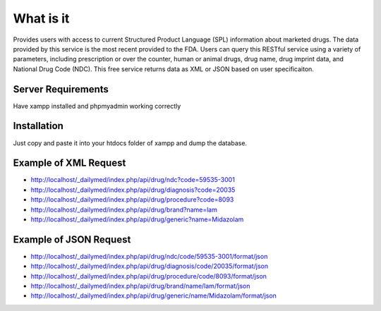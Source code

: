 ###################
What is it
###################

Provides users with access to current Structured Product Language (SPL) information about marketed drugs. The data provided by this service is the most recent provided to the FDA. Users can query this RESTful service using a variety of parameters, including prescription or over the counter, human or animal drugs, drug name, drug imprint data, and National Drug Code (NDC). This free service returns data as XML or JSON based on user specificaiton.

*******************
Server Requirements
*******************

Have xampp installed and phpmyadmin working correctly

************
Installation
************

Just copy and paste it into your htdocs folder of xampp and dump the database.

*********
Example of XML Request
*********

-  `http://localhost/_dailymed/index.php/api/drug/ndc?code=59535-3001 <http://localhost/_dailymed/index.php/api/drug/ndc?code=59535-3001>`_
-  `http://localhost/_dailymed/index.php/api/drug/diagnosis?code=20035 <http://localhost/_dailymed/index.php/api/drug/diagnosis?code=20035>`_
-  `http://localhost/_dailymed/index.php/api/drug/procedure?code=8093 <http://localhost/_dailymed/index.php/api/drug/procedure?code=8093>`_
-  `http://localhost/_dailymed/index.php/api/drug/brand?name=lam <http://localhost/_dailymed/index.php/api/drug/brand?name=lam>`_
-  `http://localhost/_dailymed/index.php/api/drug/generic?name=Midazolam <http://localhost/_dailymed/index.php/api/drug/generic?name=Midazolam>`_

*********
Example of JSON Request
*********

-  `http://localhost/_dailymed/index.php/api/drug/ndc/code/59535-3001/format/json <http://localhost/_dailymed/index.php/api/drug/ndc/code/59535-3001/format/json>`_
-  `http://localhost/_dailymed/index.php/api/drug/diagnosis/code/20035/format/json <http://localhost/_dailymed/index.php/api/drug/diagnosis/code/20035/format/json>`_
-  `http://localhost/_dailymed/index.php/api/drug/procedure/code/8093/format/json <http://localhost/_dailymed/index.php/api/drug/procedure/code/8093/format/json>`_
-  `http://localhost/_dailymed/index.php/api/drug/brand/name/lam/format/json <http://localhost/_dailymed/index.php/api/drug/brand/name/lam/format/json>`_
-  `http://localhost/_dailymed/index.php/api/drug/generic/name/Midazolam/format/json <http://localhost/_dailymed/index.php/api/drug/generic/name/Midazolam/format/json>`_
